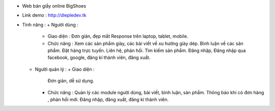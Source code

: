 - Web bán giầy online BigShoes
- Link demo : http://diepledev.tk

- Tính năng : 
  + Người dùng : 
    + Giao diện :
      Đơn giản, đẹp mắt
      Response trên laptop, tablet, mobile.
    + Chức năng : 
      Xem các sản phẩm giày, các  bài viết về xu hướng giày dép.
      Bình luận về các sản phẩm.
      Đặt hàng trực tuyến.
      Liên hệ, phản hồi.
      Tìm kiếm sản phẩm.
      Đăng nhập, Đăng nhập qua facebook, google, đăng kí thành viên, đăng xuất.
  + Người quản lý : 
    + Giao diện : 
      Đơn giản, dễ sử dụng.
    + Chức năng : 
      Quản lý các module người dùng, bài viết, bình luận, sản phẩm.
      Thông báo khi có đơn hàng , phản hồi mới.
      Đăng nhập, đăng xuất, đăng kí thành viên. 
      
